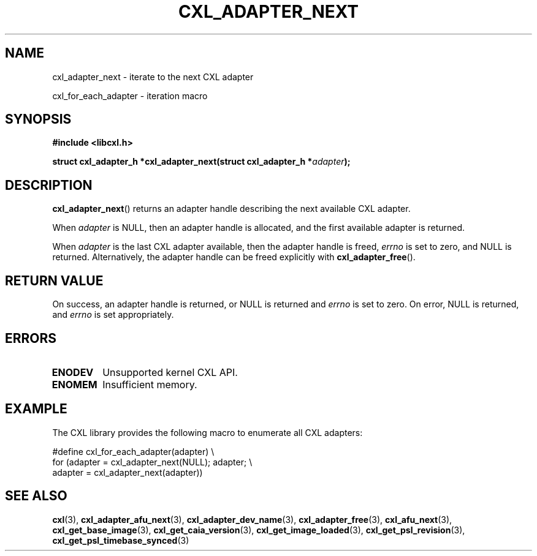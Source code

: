 .\" Copyright 2015 IBM Corp.
.\"
.TH CXL_ADAPTER_NEXT 3 2016-05-25 "LIBCXL 1.4" "CXL Programmer's Manual"
.SH NAME
cxl_adapter_next \- iterate to the next CXL adapter
.PP
cxl_for_each_adapter \- iteration macro
.SH SYNOPSIS
.B #include <libcxl.h>
.PP
.B "struct cxl_adapter_h *cxl_adapter_next(struct cxl_adapter_h"
.BI * adapter );
.SH DESCRIPTION
.BR cxl_adapter_next ()
returns an adapter handle describing the next available CXL
adapter.
.PP
When
.I adapter
is NULL, then an adapter handle is allocated, and the first available
adapter is returned.
.PP
When
.I adapter
is the last CXL adapter available, then the adapter handle is freed,
.I errno
is set to zero, and NULL is returned.
Alternatively, the adapter handle can be freed explicitly with
.BR cxl_adapter_free ().
.SH RETURN VALUE
On success, an adapter handle is returned, or NULL is returned and
.I errno
is set to zero.
On error, NULL is returned, and
.I errno
is set appropriately.
.SH ERRORS
.TP
.B ENODEV
Unsupported kernel CXL API.
.TP
.B ENOMEM
Insufficient memory.
.SH EXAMPLE
The CXL library provides the following macro to enumerate all
CXL adapters:
.PP
.nf
    #define cxl_for_each_adapter(adapter) \\
        for (adapter = cxl_adapter_next(NULL); adapter; \\
             adapter = cxl_adapter_next(adapter))
.fi
.SH SEE ALSO
.BR cxl (3),
.BR cxl_adapter_afu_next (3),
.BR cxl_adapter_dev_name (3),
.BR cxl_adapter_free (3),
.BR cxl_afu_next (3),
.BR cxl_get_base_image (3),
.BR cxl_get_caia_version (3),
.BR cxl_get_image_loaded (3),
.BR cxl_get_psl_revision (3),
.BR cxl_get_psl_timebase_synced (3)
